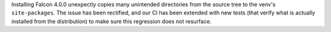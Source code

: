 Installing Falcon 4.0.0 unexpectly copies many unintended directories from the
source tree to the venv's ``site-packages``. The issue has been rectified, and
our CI has been extended with new tests (that verify what is actually installed
from the distribution) to make sure this regression does not resurface.
